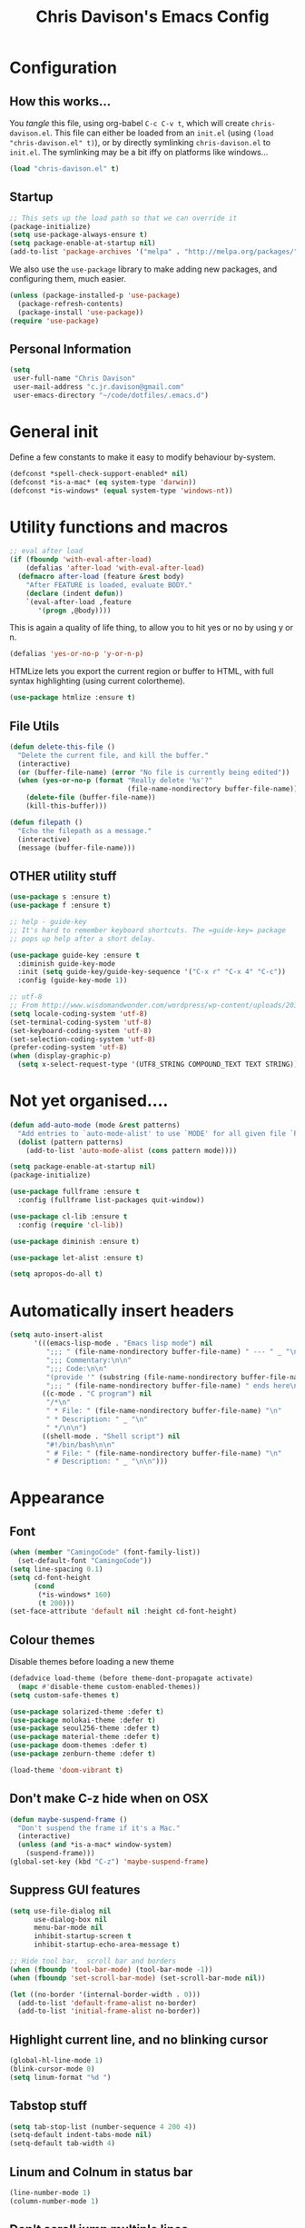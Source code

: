 #+TITLE: Chris Davison's Emacs Config
#+PROPERTY: header-args emacs-lisp :tangle yes :results silent

* Configuration
** How this works...
You /tangle/ this file, using org-babel ~C-c C-v t~, which will create ~chris-davison.el~.  This file can either be loaded from an ~init.el~ (using ~(load "chris-davison.el" t)~), or by directly symlinking ~chris-davison.el~ to ~init.el~.  The symlinking may be a bit iffy on platforms like windows...

#+BEGIN_SRC emacs-lisp :tangle no
(load "chris-davison.el" t)
#+END_SRC
** Startup
#+BEGIN_SRC emacs-lisp
;; This sets up the load path so that we can override it
(package-initialize)
(setq use-package-always-ensure t)
(setq package-enable-at-startup nil)
(add-to-list 'package-archives '("melpa" . "http://melpa.org/packages/"))
#+END_SRC

We also use the ~use-package~ library to make adding new packages, and configuring them, much easier.

#+BEGIN_SRC emacs-lisp
(unless (package-installed-p 'use-package)
  (package-refresh-contents)
  (package-install 'use-package))
(require 'use-package)
#+END_SRC

** Personal Information
#+BEGIN_SRC emacs-lisp
(setq
 user-full-name "Chris Davison"
 user-mail-address "c.jr.davison@gmail.com"
 user-emacs-directory "~/code/dotfiles/.emacs.d")
#+END_SRC
* General init
Define a few constants to make it easy to modify behaviour by-system.
#+BEGIN_SRC emacs-lisp
(defconst *spell-check-support-enabled* nil)
(defconst *is-a-mac* (eq system-type 'darwin))
(defconst *is-windows* (equal system-type 'windows-nt))
#+END_SRC

* Utility functions and macros
#+BEGIN_SRC emacs-lisp
;; eval after load
(if (fboundp 'with-eval-after-load)
    (defalias 'after-load 'with-eval-after-load)
  (defmacro after-load (feature &rest body)
    "After FEATURE is loaded, evaluate BODY."
    (declare (indent defun))
    `(eval-after-load ,feature
       '(progn ,@body))))
#+END_SRC

This is again a quality of life thing, to allow you to hit yes or no by using y or n.
#+BEGIN_SRC emacs-lisp
(defalias 'yes-or-no-p 'y-or-n-p)
#+END_SRC

HTMLize lets you export the current region or buffer to HTML, with full syntax highlighting (using current colortheme).
#+BEGIN_SRC emacs-lisp
(use-package htmlize :ensure t)
#+END_SRC
** File Utils
#+BEGIN_SRC emacs-lisp
(defun delete-this-file ()
  "Delete the current file, and kill the buffer."
  (interactive)
  (or (buffer-file-name) (error "No file is currently being edited"))
  (when (yes-or-no-p (format "Really delete '%s'?"
                             (file-name-nondirectory buffer-file-name)))
    (delete-file (buffer-file-name))
    (kill-this-buffer)))
#+END_SRC

#+BEGIN_SRC emacs-lisp
(defun filepath ()
  "Echo the filepath as a message."
  (interactive)
  (message (buffer-file-name)))
#+END_SRC
** OTHER utility stuff
#+BEGIN_SRC emacs-lisp
(use-package s :ensure t)
(use-package f :ensure t)

;; help - guide-key
;; It's hard to remember keyboard shortcuts. The =guide-key= package
;; pops up help after a short delay.

(use-package guide-key :ensure t
  :diminish guide-key-mode
  :init (setq guide-key/guide-key-sequence '("C-x r" "C-x 4" "C-c"))
  :config (guide-key-mode 1))

;; utf-8
;; From http://www.wisdomandwonder.com/wordpress/wp-content/uploads/2014/03/C3F.html
(setq locale-coding-system 'utf-8)
(set-terminal-coding-system 'utf-8)
(set-keyboard-coding-system 'utf-8)
(set-selection-coding-system 'utf-8)
(prefer-coding-system 'utf-8)
(when (display-graphic-p)
  (setq x-select-request-type '(UTF8_STRING COMPOUND_TEXT TEXT STRING)))
#+END_SRC
* Not yet organised....
#+BEGIN_SRC emacs-lisp
(defun add-auto-mode (mode &rest patterns)
  "Add entries to `auto-mode-alist' to use `MODE' for all given file `PATTERNS'."
  (dolist (pattern patterns)
    (add-to-list 'auto-mode-alist (cons pattern mode))))

(setq package-enable-at-startup nil)
(package-initialize)

(use-package fullframe :ensure t
  :config (fullframe list-packages quit-window))

(use-package cl-lib :ensure t
  :config (require 'cl-lib))

(use-package diminish :ensure t)

(use-package let-alist :ensure t)

(setq apropos-do-all t)
#+END_SRC
* Automatically insert headers
#+BEGIN_SRC emacs-lisp
(setq auto-insert-alist
      '(((emacs-lisp-mode . "Emacs lisp mode") nil
         ";;; " (file-name-nondirectory buffer-file-name) " --- " _ "\n\n"
         ";;; Commentary:\n\n"
         ";;; Code:\n\n"
         "(provide '" (substring (file-name-nondirectory buffer-file-name) 0 -3) ")\n"
         ";;; " (file-name-nondirectory buffer-file-name) " ends here\n")
        ((c-mode . "C program") nil
         "/*\n"
         " * File: " (file-name-nondirectory buffer-file-name) "\n"
         " * Description: " _ "\n"
         " */\n\n")
        ((shell-mode . "Shell script") nil
         "#!/bin/bash\n\n"
         " # File: " (file-name-nondirectory buffer-file-name) "\n"
         " # Description: " _ "\n\n")))
#+END_SRC
* Appearance
** Font
#+BEGIN_SRC emacs-lisp
(when (member "CamingoCode" (font-family-list))
  (set-default-font "CamingoCode"))
(setq line-spacing 0.1)
(setq cd-font-height
      (cond
       (*is-windows* 160)
       (t 200)))
(set-face-attribute 'default nil :height cd-font-height)
#+END_SRC
** Colour themes
Disable themes before loading a new theme
#+BEGIN_SRC emacs-lisp
(defadvice load-theme (before theme-dont-propagate activate)
  (mapc #'disable-theme custom-enabled-themes))
(setq custom-safe-themes t)
#+END_SRC

#+BEGIN_SRC emacs-lisp
(use-package solarized-theme :defer t)
(use-package molokai-theme :defer t)
(use-package seoul256-theme :defer t)
(use-package material-theme :defer t)
(use-package doom-themes :defer t)
(use-package zenburn-theme :defer t)

(load-theme 'doom-vibrant t)
#+END_SRC
** Don't make C-z hide when on OSX
#+BEGIN_SRC emacs-lisp
(defun maybe-suspend-frame ()
  "Don't suspend the frame if it's a Mac."
  (interactive)
  (unless (and *is-a-mac* window-system)
    (suspend-frame)))
(global-set-key (kbd "C-z") 'maybe-suspend-frame)
#+END_SRC
** Suppress GUI features
#+BEGIN_SRC emacs-lisp
(setq use-file-dialog nil
      use-dialog-box nil
      menu-bar-mode nil
      inhibit-startup-screen t
      inhibit-startup-echo-area-message t)

;; Hide tool bar,  scroll bar and borders
(when (fboundp 'tool-bar-mode) (tool-bar-mode -1))
(when (fboundp 'set-scroll-bar-mode) (set-scroll-bar-mode nil))

(let ((no-border '(internal-border-width . 0)))
  (add-to-list 'default-frame-alist no-border)
  (add-to-list 'initial-frame-alist no-border))
#+END_SRC

** Highlight current line, and no blinking cursor
#+BEGIN_SRC emacs-lisp
(global-hl-line-mode 1)
(blink-cursor-mode 0)
(setq linum-format "%d ")
#+END_SRC
** Tabstop stuff
#+BEGIN_SRC emacs-lisp
(setq tab-stop-list (number-sequence 4 200 4))
(setq-default indent-tabs-mode nil)
(setq-default tab-width 4)
#+END_SRC
** Linum and Colnum in status bar
#+BEGIN_SRC emacs-lisp
(line-number-mode 1)
(column-number-mode 1)
#+END_SRC
** Don't scroll jump multiple lines
#+BEGIN_SRC emacs-lisp
(setq scroll-step           1
      scroll-conservatively 10000)
#+END_SRC
** Initial scratch buffer message
#+BEGIN_SRC emacs-lisp
(setq-default initial-scratch-message ";; Scratch pad\n\n")
#+END_SRC
** Rainbow parentheses
Thought i detected a slowdown with this, so not auto-including.  Not sure though...
#+BEGIN_SRC emacs-lisp
(use-package rainbow-delimiters
  :ensure t
  :config 
  (add-hook 'prog-mode-hook 'rainbow-delimiters-mode)
  (add-hook 'org-mode-hook 'rainbow-delimiters-mode))
#+END_SRC
** Global symbol prettification (e.g. replace lambda with symbol)
#+BEGIN_SRC emacs-lisp
(global-prettify-symbols-mode +1)
#+END_SRC
** Powerline (prettier statusbar)
#+BEGIN_SRC emacs-lisp
(use-package powerline :ensure t
:config
(powerline-nano-theme))
#+END_SRC
** OTHER appearance stuff
#+BEGIN_SRC emacs-lisp
(setq uniquify-buffer-name-style 'forward)
(setq linum-format "%4d ")

(set-default 'indicate-empty-lines t)
#+END_SRC
* History, Sessions, and Undo
** General history/session config
#+BEGIN_SRC emacs-lisp
(setq backup-directory-alist '(("." . "~/.emacs.d/backups")))
(setq delete-old-versions -1)
(setq version-control t)
(setq vc-make-backup-files t)
(setq auto-save-file-name-transforms
      '((".*" "~/.emacs.d/auto-save-list/" t)))

;; Save minibuffer and other history
(setq savehist-file (expand-file-name "savehist" user-emacs-directory))
(savehist-mode 1)
(setq history-length t)
(setq history-delete-duplicates t)
(setq savehist-save-minibuffer-history 1)
(setq savehist-additional-variables
      '(kill-ring
        search-ring
        regexp-search-ring))

;; Counting 'recent files' as part of history
(use-package recentf :ensure t)
(setq recentf-max-saved-items 200)
(setq recentf-max-menu-items 15)
(recentf-mode)

;; Always save the desktop, the current workspace config
(setq desktop-path (list user-emacs-directory)
      desktop-auto-save-timeout 600
      desktop-restore-frames nil) ; desktop-store-frames will keep themes loaded
(desktop-save-mode 1)

;; Reload when file changed on disk
(global-auto-revert-mode t)

;; Don't create lockfiles.  They're often a hassle
(setq create-lockfiles nil)
#+END_SRC
** Undo Tree - Visualise branches of undos
People often struggle with the Emacs undo model, where there's
really no concept of "redo" - you simply undo the undo.

This lets you use =C-x u= (=undo-tree-visualize=) to visually walk
through the changes you've made, undo back to a certain point (or
redo), and go down different branches.

#+BEGIN_SRC emacs-lisp
(use-package undo-tree :ensure t
  :diminish undo-tree-mode
  :config
  (global-undo-tree-mode)
  (setq undo-tree-visualizer-timestamps nil
        undo-tree-visualizer-diff t))
#+END_SRC
** Places (e.g. remember cursor position)
#+BEGIN_SRC emacs-lisp
(use-package saveplace :ensure t
  :config
  (setq save-place t
        save-place-file (concat user-emacs-directory "/places")))
#+END_SRC
* Editing
** General Editing Config
#+BEGIN_SRC emacs-lisp
(show-paren-mode 1)
(use-package smartparens :ensure t
  :config (require 'smartparens-config))

;; transparently open compressed files
(auto-compression-mode t)

;; Don't double-space sentences
(set-default 'sentence-end-double-space nil)

;; Use lettercase to determine words in camelcase text
(global-subword-mode 1)

(setq gc-cons-threshold 20000000)

;; clean up spaces
(global-set-key (kbd "C-S-SPC") 'cycle-spacing)

;; expand region
(use-package expand-region :ensure t
  :bind ("C-=" . er/expand-region))

;; If a region is selected, any 'insert' command (typing or yanking) will overwrite it, rather than inserting before.
(delete-selection-mode 1)

;; Invert regex and normal isearch
(define-key global-map (kbd "C-M-%") 'anzu-query-replace)
(define-key global-map (kbd "M-%") 'anzu-query-replace-regexp)


;; indent after newline
(global-set-key (kbd "RET") 'newline-and-indent)
(defun sanityinc/newline-at-end-of-line ()
  "Move to end of line, enter a newline, and reindent."
  (interactive)
  (move-end-of-line 1)
  (newline-and-indent))

;; 'Zen-move' - distraction free editing
(use-package darkroom :ensure t)

#+END_SRC
** Text wrap and truncate
#+BEGIN_SRC emacs-lisp
(defun trunc-wrap()
  "Turn on truncation and word wrapping"
  (interactive)
  (if truncate-lines 
      (progn
        (setq truncate-lines nil)
        (setq word-wrap t)
        (message "Truncation and word wrap enabled"))
    (progn 
      (setq truncate-lines t)
      (setq word-wrap nil)
      (message "Truncation and word wrap disabled"))))
(setq truncate-lines nil)
(setq word-wrap t)
#+END_SRC
** Text filling (paragraph reflowing)
#+BEGIN_SRC emacs-lisp
;; not sure if add-auto-mode works like the setq...so leaving for now
(defun cd/auto-fill-at-80 ()
  "Use auto fill mode and wrap at col 80."
  (progn
    (auto-fill-mode)
    (set-fill-column 80)))

(defun unfill-paragraph (&optional region)
  "Takes a multi-line paragraph and make it into a single line of text."
  (interactive (progn (barf-if-buffer-read-only) '(t)))
  (let ((fill-column (point-max))
        ;; This would override `fill-column' if it's an integer.
        (emacs-lisp-docstring-fill-column t))
    (fill-paragraph nil region)))
(define-key global-map "\M-Q" 'unfill-paragraph)

(global-set-key (kbd "C-c q") 'auto-fill-mode)
#+END_SRC
** Managing indentation
#+BEGIN_SRC emacs-lisp
;; aggressive indentation
(use-package aggressive-indent :ensure t
  :config (global-aggressive-indent-mode))

(define-key global-map (kbd "C->") 'indent-rigidly-right-to-tab-stop)
(define-key global-map (kbd "C-<") 'indent-rigidly-left-to-tab-stop)
#+END_SRC
** Offer to create parent dirs if they do not exist
#+BEGIN_SRC emacs-lisp
;; Offer to create parent directories if they do not exist
;; http://iqbalansari.github.io/blog/2014/12/07/automatically-create-parent-directories-on-visiting-a-new-file-in-emacs/
(defun my-create-non-existent-directory ()
  (let ((parent-directory (file-name-directory buffer-file-name)))
    (when (and (not (file-exists-p parent-directory))
               (y-or-n-p (format "Directory `%s' does not exist! Create it?" parent-directory)))
      (make-directory parent-directory t))))

(add-to-list 'find-file-not-found-functions 'my-create-non-existent-directory)
#+END_SRC
* Languages
** OTHER
#+BEGIN_SRC emacs-lisp
(use-package pandoc-mode :ensure t :diminish "")
(use-package markdown-mode :ensure t
  :config
  (add-auto-mode 'markdown-mode "\\.\\(md\\|markdown\\)\\'")
  (add-hook 'markdown-mode-hook 'pandoc-mode)
  (add-hook 'markdown-mode-hook 'cd/auto-fill-at-80)
  (add-hook 'markdown-mode-hook 'visual-line-mode)
  (add-hook 'pandoc-mode-hook 'pandoc-load-default-settings))

(defun cd/yank-md ()
  "Yank a markdown link and enter a description for it."
  (interactive)
  (insert "[")
  (insert (read-from-minibuffer "Link text: "))
  (insert "](")
  (yank)
  (insert ")"))
(global-set-key (kbd "<f5>") 'cd/yank-md)

(use-package csv-mode
  :mode ("\\.[Cc][Ss][Vv]\\'" . csv-mode)
  :config (setq csv-separators '("," ";" "|" " ")))

(use-package company :ensure t :diminish company-mode
  :bind ("TAB" . company-indent-or-complete-common)
  :config
  (setq company-tooltip-align-annotations t)
  (add-hook 'python-mode 'company-mode)
  (add-hook 'emacs-lisp-mode 'company-mode))

(diminish 'hs-minor-mode)
(diminish 'smartparens-mode)

#+END_SRC
** Flycheck
#+BEGIN_SRC emacs-lisp
(use-package flycheck :ensure t)
(add-hook 'after-init-hook #'global-flycheck-mode)
(setq-default flycheck-disabled-checkers
              (append flycheck-disabled-checkers
                      '(javascript-jshint)))

(flycheck-add-mode 'javascript-eslint 'web-mode)

(setq-default flycheck-temp-prefix ".flycheck")
(setq-default flycheck-disabled-checkers
              (append flycheck-disabled-checkers
                      '(json-jsonlist)))
#+END_SRC
** Lisps
#+BEGIN_SRC emacs-lisp
;; Cider for interactive clojure programming
(use-package flycheck-clojure :ensure t)

(use-package cider :ensure t
  :config
  (setq nrepl-popup-stacktraces nil)
  (after-load 'cider
    (add-hook 'cider-mode-hook 'eldoc-mode)
    (add-hook 'cider-repl-mode-hook 'subword-mode)
    (add-hook 'cider-repl-mode-hook 'smartparens-mode)
    (add-hook 'cider-repl-mode-hook 'paredit-mode)
    (after-load 'clojure-mode
      (after-load 'flycheck
        (flycheck-clojure-setup)))))
#+END_SRC
** Golang
#+BEGIN_SRC emacs-lisp
(use-package go-mode :ensure t
  :config
  (add-hook 'before-save-hook 'gofmt-before-save)
  (setq gofmt-command "goimports"))
#+END_SRC
** Rust / Racer config
Auto-completion for rust, using racer
#+BEGIN_SRC emacs-lisp
(use-package rust-mode :ensure t)
(use-package flymake-rust :ensure t)
(use-package flycheck-rust :ensure t)
(use-package cargo :ensure t)

(use-package racer
  :ensure t
  :config
  (setq racer-cmd "/Users/davison/prog/z__NOT_MINE/racer/target/release/racer")
  (setq racer-rust-src-path "/Users/davison/prog/z__NOT_MINE/rust_1.3_src/src/")
  (add-hook 'rust-mode-hook #'racer-mode)
  (add-hook 'racer-mode-hook #'eldoc-mode)
  (add-hook 'rust-mode-hook #'cargo-minor-mode)
  (add-hook 'racer-mode-hook #'company-mode))
#+END_SRC
** Python configuration
#+BEGIN_SRC emacs-lisp
;; =================================
;; ======== Elpy for Python ========
;; =================================
;; (use-package ob-ipython :ensure t)

(use-package elpy :ensure t
  :config
  (add-hook 'python-mode-hook (lambda () (elpy-enable)))
  (setq python-shell-interpreter "ipython"
        python-shell-interpreter-args "--simple-prompt -i"))

;; need to set up VENV usage
;; Python
(use-package virtualenvwrapper :ensure t
  :config
  (venv-initialize-interactive-shells)
  (venv-initialize-eshell)
  (setq venv-location "~/.envs/")
  (add-hook 'python-mode-hook (lambda () (venv-workon "ml"))))

(defun ipython()
  (interactive)
  (if *is-windows*
      (progn (setq explicit-shell-file-name
                   "C:/python3/scripts/ipython.exe")
             (setq shell-file-name "ipython")
             (setq explicit-sh.exe-args '("--login" "-i"))
             (setenv "SHELL" shell-file-name)
             (add-hook 'comint-output-filter-functions 'comint-strip-ctrl-m)
             (shell)
             (cd/set-windows-shell))
    (ansi-term "~/.envs/ml/bin/ipython" "ipython")))

(setq python-shell-interpreter "ipython"
      python-shell-interpreter-args "--simple-prompt -i --pprint")
#+END_SRC

** C / C++
#+BEGIN_SRC emacs-lisp
(defun cd-c-mode-font-lock-if0 (limit)
  (save-restriction
    (widen)
    (save-excursion
      (goto-char (point-min))
      (let ((depth 0) str start start-depth)
        (while (re-search-forward "^\\s-*#\\s-*\\(if\\|else\\|endif\\)" limit 'move)
          (setq str (match-string 1))
          (if (string= str "if")
              (progn
                (setq depth (1+ depth))
                (when (and (null start) (looking-at "\\s-+0"))
                  (setq start (match-end 0)
                        start-depth depth)))
            (when (and start (= depth start-depth))
              (c-put-font-lock-face start (match-beginning 0) 'font-lock-comment-face)
              (setq start nil))
            (when (string= str "endif")
              (setq depth (1- depth)))))
        (when (and start (> depth 0))
          (c-put-font-lock-face start (point) 'font-lock-comment-face)))))
  nil)

(defun cd-c-mode-common-hook ()
  (font-lock-add-keywords
   nil
   '((cd-c-mode-font-lock-if0 (0 font-lock-comment-face prepend))) 'add-to-end))

(add-hook 'c-mode-common-hook 'cd-c-mode-common-hook)
#+END_SRC
** WIP Latex config
#+BEGIN_SRC emacs-lisp :tangle no
(use-package auctex :ensure t
  :config
  (setq TeX-auto-save t
        TeX-parse-self t
        TeX-save-query nil
        ispell-program-name "aspell"
        ispell-dictionary "english")
  (add-hook 'LaTeX-mode-hook 'flyspell-mode)
  (add-hook 'LaTeX-mode-hook 'flyspell-buffer))

(defun turn-on-outline-minor-mode ()
  (outline-minor-mode 1))

(add-hook 'LaTeX-mode-hook 'turn-on-outline-minor-mode)
(add-hook 'latex-mode-hook 'turn-on-outline-minor-mode)
(add-hook 'latex-mode-hook 'visual-line-mode)

(setq outline-minor-mode-prefix "\C-c \C-o") ; Or something else

;; Manage citations
(require 'tex-site)
(autoload 'reftex-mode "reftex" "RefTeX Minor Mode" t)
(autoload 'turn-on-reftex "reftex" "RefTeX Minor Mode" nil)
(autoload 'reftex-citation "reftex-cite" "Make citation" nil)
(autoload 'reftex-index-phrase-mode "reftex-index" "Phrase Mode" t)
(add-hook 'latex-mode-hook 'turn-on-reftex)
(add-hook 'LaTeX-mode-hook 'turn-on-reftex)

(setq LaTeX-eqnarray-label "eq"
      LaTeX-equation-label "eq"
      LaTeX-figure-label "fig"
      LaTeX-table-label "tab"
      LaTeX-myChapter-label "chap"
      TeX-auto-save t
      TeX-newline-function 'reindent-then-newline-and-indent
      TeX-parse-self t
      TeX-style-path
      '("style/" "auto/"
        "/usr/share/emacs21/site-lisp/auctex/style/"
        "/var/lib/auctex/emacs21/"
        "/usr/local/share/emacs/site-lisp/auctex/style/")
      LaTeX-section-hook
      '(LaTeX-section-heading
        LaTeX-section-title
        LaTeX-section-toc
        LaTeX-section-section
        LaTeX-section-label))
#+END_SRC
** Julia
#+BEGIN_SRC emacs-lisp
(use-package julia-mode :ensure t)
(use-package julia-repl :ensure t
  :config
  (add-hook 'julia-mode-hook 'julia-repl-mode))

(add-to-list 'load-path "C:/Julia-1.1.0/bin")
(if (eq system-type 'windows-nt)
    (setq julia-repl-executable-records '((default "julia.exe" :basedir "C:/Julia-1.1.0/bin" ))))

;; (setq julia-repl-executable-records '((default "julia")))
#+END_SRC
** Web-stuff
#+BEGIN_SRC emacs-lisp
;; Emmet is fantastic for quickly outlining HTML
(use-package emmet-mode :ensure t
  :config 
  (add-hook 'sgml-mode-hook 'emmet-mode)
  (add-hook 'css-mode-hook 'emmet-mode)
  (setq emmet-move-cursor-between-quotes t))

(use-package haml-mode :ensure t)
(use-package sass-mode :ensure t)
(use-package scss-mode :ensure t
  :config (setq-default scss-compile-at-save t))

(use-package js2-mode :ensure t)
(use-package json-mode :ensure t)
(use-package coffee-mode :ensure t)
(use-package nodejs-repl :ensure t)
(use-package js-comint :ensure t
  :config
  (setq inferior-js-program-command "node")
  (add-hook 'js3-mode-hook
            '(lambda ()
               (local-set-key "\C-x\C-e" 'js-send-last-sexp)
               (local-set-key "\C-\M-x" 'js-send-last-sexp-and-go)
               (local-set-key "\C-cb" 'js-send-buffer)
               (local-set-key "\C-c\C-b" 'js-send-buffer-and-go)
               (local-set-key "\C-cl" 'js-load-file-and-go))))

(setq inferior-js-mode-hook
      (lambda ()
        (ansi-color-for-comint-mode-on) ;; We like nice colors
        (add-to-list ;; Deal with some prompt nonsense
         'comint-preoutput-filter-functions
         (lambda (output)
           (replace-regexp-in-string "\033\\[[0-9]+[GK]" "" output)))))

(defun cd-web-mode-hook ()
  "Hooks for Web mode.  Adjust indent."
  (setq web-mode-markup-indent-offset 2
        web-mode-css-indent-offset 2
        web-mode-code-indent-offset 2)
  (add-hook 'web-mode-hook 'cd-web-mode-hook))

(defadvice web-mode-highlight-part (around tweak-jsx activate)
  (if (equal web-mode-conten-type "jsx")
      (let ((web-mode-enable-part-face nil))
        ad-do-it)
    ad-do-it))

;; Colourize CSS literals
(use-package rainbow-mode :ensure t
  :config 
  (add-hook 'css-mode-hook 'rainbow-mode)
  (add-hook 'html-mode-hook 'rainbow-mode)
  (add-hook 'sass-mode-hook 'rainbow-mode))
#+END_SRC
* Navigation
** General Navigation config
#+BEGIN_SRC emacs-lisp
;; navigation of ~everything (helm OR ivy)
(use-package flx :ensure t)
(use-package ivy :ensure t
  :diminish (ivy-mode . "")
  :bind
  (:map ivy-mode-map
        ("C-c h" . ivy-switch-buffer)
        ("C-c s" . swiper))
  :config
  (ivy-mode 1)
  (setq ivy-use-virtual-buffers t
        ivy-height 15
        ivy-count-format ""
        ivy-initial-inputs-alist nil
        ivy-re-builders-alist
        '((t . ivy--regex-plus))))
(use-package counsel :ensure t
  :bind*
  (("C-x f" . counsel-find-file)
   ("C-c i" . counsel-imenu)
   ("C-c a" . counsel-rg)
   ("C-c g s" . counsel-grep-or-swiper)
   ("C-c b" . counsel-descbinds)
   ("M-x" . counsel-M-x)))

(use-package swiper :ensure t)

;; Windmove gives shift-up/down/left/right for window navigation
(windmove-default-keybindings)

(defun cd-prompt-file-jump ()
  (interactive)
  (counsel-file-jump nil (read-directory-name "Directory ")))

(global-set-key (kbd "C-x C-j") 'cd-prompt-file-jump)
(global-set-key (kbd "C-x j") 'counsel-file-jump)

(use-package dired-single :ensure t)

;; do imenu over every file with the same major mode, recursively
(use-package imenu-anywhere :ensure t)
#+END_SRC
** Give HUD prompt when changing window
#+BEGIN_SRC emacs-lisp
;; Prompt with a hud when switching windows, if more than 2 windows
(use-package switch-window
  :ensure t
  :config (setq switch-window-shortcut-style 'alphabet)
  :bind ("C-x o" . switch-window))
#+END_SRC
** Better isearch - show what's happening during search
#+BEGIN_SRC emacs-lisp
;; Show current and total matches while searching
(use-package anzu
  :ensure t
  :diminish anzu-mode
  :bind (([remap query-replace-regexp] . anzu-query-replace-regexp)
         ([remap query-replace] . anzu-query-replace))
  :config (global-anzu-mode t))

;; DEL during isearch should edit the search string, not jump back to the previous result
(define-key isearch-mode-map [remap isearch-delete-char] 'isearch-del-char)
#+END_SRC
** Smartscan - Search for word under point
From https://github.com/itsjeyd/emacs-config/blob/emacs24/init.el

This basically allows you to do something similar to VIM *...i.e. it'll jump forward or backward to the next occurence of the symbol under the cursor.

Bound to =M-n= and =M-b= by default, I think.

#+BEGIN_SRC emacs-lisp
(use-package smartscan
  :ensure t
  :config (global-smartscan-mode t))
#+END_SRC
** Ace-jump (jump to characters)
#+BEGIN_SRC emacs-lisp
;; =================================
;; === Ace-mode - Jump to letter ===
;; =================================
;; ace-mode is fantastic.  It's a hybrid of ace-jump and isearch
;; Hybrid of isearch and ace-jump.  Type a single character in search and words 
;; beginning with that will highlight.  Press the highlighted letter to jump to 
;; that occurence
(use-package ace-isearch :ensure ace-jump-mode
  :diminish ""
  :config
  (global-ace-isearch-mode 1)
  (setq ace-isearch-use-jump t)
  :bind (("C-c ." . ace-jump-mode)
         ("C-c j c" . ace-jump-char-mode)
         ("C-c j l" . ace-jump-line-mode)))
#+END_SRC
** Jump to register (file bookmarks)
#+BEGIN_SRC emacs-lisp
;; jump to register (file shortcuts)
(set-register ?i (cons 'file "~/Dropbox/inbox.org"))
(set-register ?j (cons 'file "~/Dropbox/journal.org"))
(set-register ?l (cons 'file "~/Dropbox/logbook.org"))
(set-register ?c (cons 'file "~/code/dotfiles/.emacs.d/chris-davison.org"))
#+END_SRC
** Code-folding
#+BEGIN_SRC emacs-lisp
;; Code folding
(use-package fold-dwim :ensure t)
(use-package fold-dwim-org :ensure t)
(add-hook 'prog-mode-hook #'hs-minor-mode)
(add-hook 'prog-mode-hook #'fold-dwim-org/minor-mode)
#+END_SRC
** Better ibuffer
#+BEGIN_SRC emacs-lisp
;; Interactively modify buffer list
(use-package fullframe :ensure t)
(after-load 'buffer (fullframe ibuffer ibuffer-quit))

(use-package ibuffer-vc :ensure t)

(defun ibuffer-set-up-preferred-filters ()
  (ibuffer-vc-set-filter-groups-by-vc-root)
  (unless (eq ibuffer-sorting-mode 'filename/process)
    (ibuffer-do-sort-by-filename/process)))

(add-hook 'ibuffer-hook 'ibuffer-set-up-preferred-filters)

(after-load 'ibuffer
  ;; Use human readable Size column instead of original one
  (define-ibuffer-column size-h
    (:name "Size" :inline t)
    (cond
     ((> (buffer-size) 1000000) (format "%7.1fM" (/ (buffer-size) 1000000.0)))
     ((> (buffer-size) 1000) (format "%7.1fk" (/ (buffer-size) 1000.0)))
     (t (format "%8d" (buffer-size))))))


;; Explicitly require ibuffer-vc to get its column definitions, which
;; can't be autoloaded
(after-load 'ibuffer (require 'ibuffer-vc))

;; Modify the default ibuffer-formats (toggle with `)
(setq ibuffer-formats
      '((mark modified read-only vc-status-mini " "
              (name 18 18 :left :elide) " "
              (size-h 9 -1 :right) " "
              (mode 16 16 :left :elide) " "
              filename-and-process)
        (mark modified read-only vc-status-mini " "
              (name 18 18 :left :elide) " "
              (size-h 9 -1 :right) " "
              (mode 16 16 :left :elide) " "
              (vc-status 16 16 :left) " "
              filename-and-process)))
(setq ibuffer-filter-group-name-face 'font-lock-doc-face)
(global-set-key (kbd "C-x C-b") 'ibuffer)
#+END_SRC
* OSX
#+BEGIN_SRC emacs-lisp
(when *is-a-mac*
  (use-package exec-path-from-shell :ensure t
    :config
    (when (memq window-system '(mac ns))
      (exec-path-from-shell-initialize))
    (exec-path-from-shell-copy-env "GOPATH"))
  
  (setq mac-command-modifier 'meta
        mac-option-modifier 'none
        default-input-method "MacOSX")
    
  ;;Make the mouse wheel/trackpad less jerky
  (setq mouse-wheel-scroll-amount '(1 ((shift) . 5) ((control))))
  (dolist (multiple '("" "double-" "triple-"))
    (dolist (direction '("right" "left"))
      (global-set-key (kbd (concat "<" multiple "wheel-" direction ">")) 'ignore)))

  ;;And give emacs some of the expected OS X keybinds
  (global-set-key (kbd "M-`") 'ns-next-frame)
  (global-set-key (kbd "M-h") 'ns-do-hide-emacs)
  (global-set-key (kbd "M-˙") 'ns-do-hide-others)
  (after-load 'nxml-mode (define-key nxml-mode-map (kbd "M-h") nil))
  (global-set-key (kbd "M-ˍ") 'ns-do-hide-others) ;; what describe-key reports for cmd-option-h
  (global-set-key (kbd "M-<up>") 'toggle-frame-fullscreen) ;;Bind Meta-<UP> to fullscreen toggling
  (global-set-key (kbd "<f10>") 'toggle-frame-fullscreen) ;;Bind Meta-<UP> to fullscreen toggling
  )
#+END_SRC
* Org-mode
Org-mode is a really powerful notetaking tool.

You can easily /capture/ information using various different templates (including custom templates), and then refile them to perhaps a more appropriate location,

/Agenda/ lets you schedule and deadline tasks.
** General Org Config
#+BEGIN_SRC emacs-lisp
(use-package org
  :ensure t
  :bind (("<f1>" . org-capture)
         ;; ("<f2>" . org-agenda)
         ("<f3>" . org-agenda-list)
         ("C-c l" . org-store-link))
  :config
  (setq org-directory "~/Dropbox/"
        org-default-notes-file "~/Dropbox/inbox.org"
        org-src-window-setup 'current-window
        org-src-fontify-natively t
        org-src-tab-acts-natively t
        org-confirm-babel-evaluate nil
        org-edit-src-content-indentation 0
        org-catch-invisible-edits 'show-and-error
        org-imenu-depth 3
        ;; Use M-+ M-- to change todo, and leave S-<arrow> for windows
        org-replace-disputed-keys t 
        inhibit-compacting-font-caches t
        org-todo-keywords
        '(
          (sequence "TODO" "WIP" "|" "DONE")
          (sequence "|" "CANCELLED")
          (sequence "|" "BACKBURNER")
          )
        org-startup-indented t
        org-hide-leading-stars t
        org-cycle-separator-lines 0
        org-list-indent-offset 1
        org-modules '(org-bibtex org-habit)
        org-agenda-files '("~/Dropbox/" "~/Dropbox/projects" "~/Dropbox/archive")
        org-log-done 'time)
  ;; Settings for refiling
  (setq org-reverse-note-order t
        org-refile-use-outline-path nil
        org-refile-allow-creating-parent-nodes 'confirm
        org-refile-use-cache nil
        org-refile-targets '((org-agenda-files . (:maxlevel . 3)))
        org-blank-before-new-entry nil)
  ;; (add-hook 'org-mode-hook 'auto-fill-mode)
  (add-hook 'org-mode-hook 'visual-line-mode)
  ;; (add-hook 'org-mode-hook 'org-bullets-mode)
  (setq fill-column 80))
;; (use-package org-bullets :ensure t)
#+END_SRC
** Archiving
#+BEGIN_SRC emacs-lisp
(setq org-archive-location "~/Dropbox/archive.org::")
#+END_SRC
** Utility functions
#+BEGIN_SRC emacs-lisp
;; (use-package ox-reveal :ensure t)
;; This makes it easier to add links from outside.
(defun sacha/yank-more ()
  "Yank into an org link."
  (interactive)
  (insert "[[")
  (yank)
  (insert "][more]]"))
;; (global-set-key (kbd "<f6>") 'sacha/yank-more)

;; Basically the sacha function above, but with a prompted description
(defun insert-link-with-description-prompt ()
  "Yank into an org link."
  (interactive)
  (let ((description (read-string "Description: ")))
    (insert "[[")
    (yank)
    (insert (s-concat "][" description "]]"))
    ))

#+END_SRC
** Org-babel (programming inside org-mode)
#+BEGIN_SRC emacs-lisp
(setq org-babel-load-languages
      '((emacs-lisp . t)
        (R . t)
        (Python . t)))
(setq org-confirm-babel-evaluate nil)

(define-key global-map (kbd "C-c C-x C-e") 'org-babel-execute-src-block)
#+END_SRC
** Fix indentation for org source blocks
#+BEGIN_SRC emacs-lisp
(defun cd/org-cleanup ()
  (interactive)
  (org-edit-special)
  (indent-region (point-min) (point-max))
  (org-edit-src-exit))
(global-set-key (kbd "C-x c") 'cd/org-cleanup)
#+END_SRC
** Skeleton for Org-mode files
#+BEGIN_SRC emacs-lisp
(define-skeleton org-skeleton
  "Header info for a emacs-org file."
  "-----\n"
  "#+TITLE: " (skeleton-read "Title: ") "\n"
  "#+AUTHOR: Chris Davison\n"
  "#+EMAIL: c.jr.davison@gmail.com\n"
  "#+OPTIONS: toc:2 num:nil html-postamble:nil\n"
  "#+PROPERTY: header-args :tangle " (skeleton-read "Tangle filename: ") "\n")
;;(global-set-key [C-S-f4] 'org-skeleton)
#+END_SRC
** Templates for src/latex/etc blocks
#+BEGIN_SRC emacs-lisp
(setq org-structure-template-alist
      '(
        ("s" "#+BEGIN_SRC ?\n\n#+END_SRC")
        ("e" "#+BEGIN_EXAMPLE\n?\n#+END_EXAMPLE")
        ("q" "#+BEGIN_QUOTE\n?\n#+END_QUOTE")
        ("v" "#+BEGIN_VERSE\n?\n#+END_VERSE")
        ("V" "#+BEGIN_VERBATIM\n?\n#+END_VERBATIM")
        ("c" "#+BEGIN_CENTER\n?\n#+END_CENTER")
        ("C" "#+BEGIN_COMMENT\n?\n#+END_COMMENT")
        ("L" "#+BEGIN_EXPORT latex\n?\n#+END_EXPORT")
        ("l" "#+BEGIN_SRC emacs-lisp\n?\n#+END_SRC")
        ("h" "#+BEGIN_EXPORT html\n?\n#+END_EXPORT")
        ("H" "#+HTML: ")
        ("a" "#+BEGIN_EXPORT ascii\n?\n#+END_EXPORT")
        ("A" "#+ASCII: ")
        ("i" "#+INDEX: ?")
        ("I" "#+INCLUDE: %file ?")))
#+END_SRC
** Org and Latex
#+BEGIN_SRC emacs-lisp :tangle no
;; latex exporting

(require 'ox-latex)

(unless (boundp 'org-latex-classes)
  (setq org-latex-classes nil))

;; This function makes checkbox counting work with HEADER checkboxes, as well as sublists.
(defun wicked/org-update-checkbox-count (&optional all)
  "Update the checkbox statistics in the current section.
This will find all statistic cookies like [57%] and [6/12] and update
them with the current numbers.  With optional prefix argument ALL,
do this for the whole buffer."
  (interactive "P")
  (save-excursion
    (let* ((buffer-invisibility-spec (org-inhibit-invisibility)) 
           (beg (condition-case nil
                    (progn (outline-back-to-heading) (point))
                  (error (point-min))))
           (end (move-marker
                 (make-marker)
                 (progn (or (outline-get-next-sibling) ;; (1)
                            (goto-char (point-max)))
                        (point))))   
           (re "\\(\\[[0-9]*%\\]\\)\\|\\(\\[[0-9]*/[0-9]*\\]\\)")
           (re-box
            "^[ \t]*\\(*+\\|[-+*]\\|[0-9]+[.)]\\) +\\(\\[[- X]\\]\\)")
           b1 e1 f1 c-on c-off lim (cstat 0))
      (when all
        (goto-char (point-min))
        (or (outline-get-next-sibling) (goto-char (point-max))) ;; (2)
        (setq beg (point) end (point-max)))
      (goto-char beg)
      (while (re-search-forward re end t)
        (setq cstat (1+ cstat)
              b1 (match-beginning 0)
              e1 (match-end 0)
              f1 (match-beginning 1)
              lim (cond
                   ((org-on-heading-p)
                    (or (outline-get-next-sibling) ;; (3)
                        (goto-char (point-max)))
                    (point))
                   ((org-at-item-p) (org-end-of-item) (point))
                   (t nil))
              c-on 0 c-off 0)
        (goto-char e1)
        (when lim
          (while (re-search-forward re-box lim t)
            (if (member (match-string 2) '("[ ]" "[-]"))
                (setq c-off (1+ c-off))
              (setq c-on (1+ c-on))))
          (goto-char b1)
          (insert (if f1
                      (format "[%d%%]" (/ (* 100 c-on)
                                          (max 1 (+ c-on c-off))))
                    (format "[%d/%d]" c-on (+ c-on c-off))))
          (and (looking-at "\\[.*?\\]")
               (replace-match ""))))
      (when (interactive-p)
        (message "Checkbox statistics updated %s (%d places)"
                 (if all "in entire file" "in current outline entry")
                 cstat)))))
(defadvice org-update-checkbox-count (around wicked activate)
  "Fix the built-in checkbox count to understand headlines."
  (setq ad-return-value
        (wicked/org-update-checkbox-count (ad-get-arg 1))))
#+END_SRC
** Capture templates
#+BEGIN_SRC emacs-lisp
(setq org-capture-templates
      '(("q" "Quotes" entry (file+headline "~/Dropbox/reference/quotes.org" "UNFILED")
         "* %^{Topic}\n#+BEGIN_QUOTE\n%^{Quote} (%^{Author})\n#+END_QUOTE" :immediate-finish 1)

        ("u" "URL" item (file+headline "~/Dropbox/inbox.org" "Links")
         "[[%^{URL}][%^{DESCRIPTION}]] %^{COMMENTS}\n" :immediate-finish 1)

        ("p" "Project" entry (file "~/Dropbox/projects.org") "* %^{PROJECT}")

        ("a" "Article" entry (file+headline "~/Dropbox/projects.org" "Literature")
         "* TODO %^{Title} %(org-set-tags) :article:
:PROPERTIES:
:CREATED: %U
:END:
%i
Abstract:
%?"
         :prepend t
         :created t)

        ;; Todos (tasks within inbox)
        ;; Header-bullet of -TODO- <TASK>, under the TASKS L1 header
        ("t" "Todo")
        ("tt" "Todo" entry (file+headline "~/Dropbox/inbox.org" "Tasks")
         "* TODO %^{TASK}" :immediate-finish 1)
        ("tT" "Todo with pasted clipboard" entry (file+headline "~/Dropbox/inbox.org" "Tasks")
         "* TODO %^{TASK}\n%c" :immediate-finish 1)

        ;; Journal
        ;; Datetree of YYYY / YYYY-MM MONTHNAME / YYYY-MM-DD DAYNAME
        ("j" "Journal entry")
        ("jj" "Quick entry" item (file+datetree "~/Dropbox/journal.org")
         "%^{Journal}" :immediate-finish 1)
        ("jJ" "Full entry" item (file+datetree "~/Dropbox/journal.org")
         "%^{Journal}")

        ;; LOGBOOK
        ("l" "Logbook entry")
        ("ll" "Quick entry" item (file+datetree "~/Dropbox/logbook.org")
         "%^{Logbook}" :immediate-finish 1)
        ("lL" "Full entry" item (file+datetree "~/Dropbox/logbook.org")
         "%^{Logbook}")

        ;; Note in Inbox
        ("n" "Note in Inbox")
        ("nn" "Note" item (file+headline "~/Dropbox/inbox.org" "Notes")
         "%^{NOTE}" :immediate-finish 1)
        ("nN" "Note with clipboard" item (file+headline "~/Dropbox/inbox.org" "Notes")
         "%^{NOTE} %c")

        ("c" "Code Snippet" entry (file+headline "~/Dropbox/inbox.org" "Code Snippets")
         "* %^{Snippet Topic}\n#+BEGIN_SRC %^{Language}\n%c\n#+END_SRC\n")
        ))
#+END_SRC
* Magit - Git in Emacs
#+BEGIN_SRC emacs-lisp
(use-package magit :ensure t
  :config
  (setq
   ;; Magit needs to call git multiple times
   ;; only refreshing the main buffer can improve performance
   magit-refresh-status-buffer nil
   ;; Emacs has its own version control.  We don't need to run both
   ;; as that'll be detrimental for performance
   vc-handled-backends (delq 'Git vc-handled-backends)))
#+END_SRC
* Terminal Improvements
** Windows Shell Config
#+BEGIN_SRC emacs-lisp
(defun cd/set-windows-shell ()
  "If on windows, set the shell to git bash."
  (interactive)
  (if (eq system-type 'windows-nt)
      (progn (setq explicit-shell-file-name
                   "C:/Program Files/Git/bin/sh.exe")
             (setq shell-file-name "bash")
             (setq explicit-sh.exe-args '("--login" "-i"))
             (setenv "SHELL" shell-file-name)
             (add-hook 'comint-output-filter-functions 'comint-strip-ctrl-m))
    nil))

(cd/set-windows-shell)
#+END_SRC
** Improvements for ansi-term
#+BEGIN_SRC emacs-lisp
(defadvice term-sentinel (around my-advice-term-sentinel (proc msg))
  "Close an ansi-term buffer if I quit the terminal."
  (if (memq (process-status proc) '(signal exit))
      (let ((buffer (process-buffer proc)))
        ad-do-it
        (kill-buffer buffer))
    ad-do-it))
(ad-activate 'term-sentinel)

;; By default, use fish in ansi-term
;; e.g. don't prompt for a shell
(defvar my-term-shell "/usr/local/bin/fish")
(defadvice ansi-term (before force-bash)
  (interactive (list my-term-shell)))
(ad-activate 'ansi-term)

;; Use UTF8 in terminals
(defun my-term-use-utf8 ()
  (set-buffer-process-coding-system 'utf-8-unix 'utf-8-unix))
(add-hook 'term-exec-hook 'my-term-use-utf8)

;; Make URLs in the term clickable
(defun my-term-paste (&optional string)
  (interactive)
  (process-send-string
   (get-buffer-process (current-buffer))
   (if string string (current-kill 0))))

(defun my-term-hook ()
  (goto-address-mode)
  (define-key term-raw-map "\C-y" 'my-term-paste))
(add-hook 'term-mode-hook 'my-term-hook)
#+END_SRC

* Hydra
#+BEGIN_SRC emacs-lisp
(use-package hydra :ensure t)
#+END_SRC

** Dired
#+BEGIN_SRC emacs-lisp
(defhydra hydra-dired (:hint nil :color pink)
  "
_+_ mkdir          _v_iew           _m_ark             _(_ details        _i_nsert-subdir    wdired
_C_opy             _O_ view other   _U_nmark all       _)_ omit-mode      _$_ hide-subdir    C-x C-q : edit
_D_elete           _o_pen other     _u_nmark           _l_ redisplay      _w_ kill-subdir    C-c C-c : commit
_R_ename           _M_ chmod        _t_oggle           _g_ revert buf     _e_ ediff          C-c ESC : abort
_Y_ rel symlink    _G_ chgrp        _E_xtension mark   _s_ort             _=_ pdiff
_S_ymlink          ^ ^              _F_ind marked      _._ toggle hydra   \\ flyspell
_r_sync            ^ ^              ^ ^                ^ ^                _?_ summary
_z_ compress-file  _A_ find regexp
_Z_ compress       _Q_ repl regexp

T - tag prefix
"
  ("\\" dired-do-ispell)
  ("(" dired-hide-details-mode)
  (")" dired-omit-mode)
  ("+" dired-create-directory)
  ("=" diredp-ediff)         ;; smart diff
  ("?" dired-summary)
  ("$" diredp-hide-subdir-nomove)
  ("A" dired-do-find-regexp)
  ("C" dired-do-copy)        ;; Copy all marked files
  ("D" dired-do-delete)
  ("E" dired-mark-extension)
  ("e" dired-ediff-files)
  ("F" dired-do-find-marked-files)
  ("G" dired-do-chgrp)
  ("g" revert-buffer)        ;; read all directories again (refresh)
  ("i" dired-maybe-insert-subdir)
  ("l" dired-do-redisplay)   ;; relist the marked or singel directory
  ("M" dired-do-chmod)
  ("m" dired-mark)
  ("O" dired-display-file)
  ("o" dired-find-file-other-window)
  ("Q" dired-do-find-regexp-and-replace)
  ("R" dired-do-rename)
  ("r" dired-do-rsynch)
  ("S" dired-do-symlink)
  ("s" dired-sort-toggle-or-edit)
  ("t" dired-toggle-marks)
  ("U" dired-unmark-all-marks)
  ("u" dired-unmark)
  ("v" dired-view-file)      ;; q to exit, s to search, = gets line #
  ("w" dired-kill-subdir)
  ("Y" dired-do-relsymlink)
  ("z" diredp-compress-this-file)
  ("Z" dired-do-compress)
  ("q" nil)
  ("." nil :color blue))

(define-key dired-mode-map "." 'hydra-dired/body)
#+END_SRC
** Ibuffer
#+BEGIN_SRC emacs-lisp
(defhydra hydra-ibuffer-main (:color pink :hint nil)
  "
 ^Navigation^ | ^Mark^        | ^Actions^        | ^View^
-^----------^-+-^----^--------+-^-------^--------+-^----^-------
  _k_:    ʌ   | _m_: mark     | _D_: delete      | _g_: refresh
 _RET_: visit | _u_: unmark   | _S_: save        | _s_: sort
  _j_:    v   | _*_: specific | _a_: all actions | _/_: filter
-^----------^-+-^----^--------+-^-------^--------+-^----^-------
"
  ("j" ibuffer-forward-line)
  ("RET" ibuffer-visit-buffer :color blue)
  ("k" ibuffer-backward-line)

  ("m" ibuffer-mark-forward)
  ("u" ibuffer-unmark-forward)
  ("*" hydra-ibuffer-mark/body :color blue)

  ("D" ibuffer-do-delete)
  ("S" ibuffer-do-save)
  ("a" hydra-ibuffer-action/body :color blue)

  ("g" ibuffer-update)
  ("s" hydra-ibuffer-sort/body :color blue)
  ("/" hydra-ibuffer-filter/body :color blue)

  ("o" ibuffer-visit-buffer-other-window "other window" :color blue)
  ("q" quit-window "quit ibuffer" :color blue)
  ("." nil "toggle hydra" :color blue))

(defhydra hydra-ibuffer-mark (:color teal :columns 5
                              :after-exit (hydra-ibuffer-main/body))
  "Mark"
  ("*" ibuffer-unmark-all "unmark all")
  ("M" ibuffer-mark-by-mode "mode")
  ("m" ibuffer-mark-modified-buffers "modified")
  ("u" ibuffer-mark-unsaved-buffers "unsaved")
  ("s" ibuffer-mark-special-buffers "special")
  ("r" ibuffer-mark-read-only-buffers "read-only")
  ("/" ibuffer-mark-dired-buffers "dired")
  ("e" ibuffer-mark-dissociated-buffers "dissociated")
  ("h" ibuffer-mark-help-buffers "help")
  ("z" ibuffer-mark-compressed-file-buffers "compressed")
  ("b" hydra-ibuffer-main/body "back" :color blue))

(defhydra hydra-ibuffer-action (:color teal :columns 4
                                :after-exit
                                (if (eq major-mode 'ibuffer-mode)
                                    (hydra-ibuffer-main/body)))
  "Action"
  ("A" ibuffer-do-view "view")
  ("E" ibuffer-do-eval "eval")
  ("F" ibuffer-do-shell-command-file "shell-command-file")
  ("I" ibuffer-do-query-replace-regexp "query-replace-regexp")
  ("H" ibuffer-do-view-other-frame "view-other-frame")
  ("N" ibuffer-do-shell-command-pipe-replace "shell-cmd-pipe-replace")
  ("M" ibuffer-do-toggle-modified "toggle-modified")
  ("O" ibuffer-do-occur "occur")
  ("P" ibuffer-do-print "print")
  ("Q" ibuffer-do-query-replace "query-replace")
  ("R" ibuffer-do-rename-uniquely "rename-uniquely")
  ("T" ibuffer-do-toggle-read-only "toggle-read-only")
  ("U" ibuffer-do-replace-regexp "replace-regexp")
  ("V" ibuffer-do-revert "revert")
  ("W" ibuffer-do-view-and-eval "view-and-eval")
  ("X" ibuffer-do-shell-command-pipe "shell-command-pipe")
  ("b" nil "back"))

(defhydra hydra-ibuffer-sort (:color amaranth :columns 3)
  "Sort"
  ("i" ibuffer-invert-sorting "invert")
  ("a" ibuffer-do-sort-by-alphabetic "alphabetic")
  ("v" ibuffer-do-sort-by-recency "recently used")
  ("s" ibuffer-do-sort-by-size "size")
  ("f" ibuffer-do-sort-by-filename/process "filename")
  ("m" ibuffer-do-sort-by-major-mode "mode")
  ("b" hydra-ibuffer-main/body "back" :color blue))

(defhydra hydra-ibuffer-filter (:color amaranth :columns 4)
  "Filter"
  ("m" ibuffer-filter-by-used-mode "mode")
  ("M" ibuffer-filter-by-derived-mode "derived mode")
  ("n" ibuffer-filter-by-name "name")
  ("c" ibuffer-filter-by-content "content")
  ("e" ibuffer-filter-by-predicate "predicate")
  ("f" ibuffer-filter-by-filename "filename")
  (">" ibuffer-filter-by-size-gt "size")
  ("<" ibuffer-filter-by-size-lt "size")
  ("/" ibuffer-filter-disable "disable")
  ("b" hydra-ibuffer-main/body "back" :color blue))

(define-key ibuffer-mode-map "." 'hydra-ibuffer-main/body)

(add-hook 'ibuffer-hook #'hydra-ibuffer-main/body)
#+END_SRC
** My utility binds

#+BEGIN_SRC emacs-lisp
(defhydra cd/zoom ()
  "Text scale"
  ("+" text-scale-increase "Zoom in" :column "Zoom")
  ("-" text-scale-decrease "Zoom out" :column "Zoom")
  ("." nil "quit"))

(defhydra cd/join-lines (:exit t)
  ("<up>" delete-indentation "Join line UP")
  ("<down>" (join-line -1) "Join line DOWN"))

(defhydra cd/folding (:exit t)
  ("n" origami-forward-toggle-node "Toggle next fold")
  ("a" origami-toggle-all-nodes "Toggle all folds"))

(defhydra cd/indent (:exit t)
  (">" indent-rigidly-right-to-tab-stop "Indent to tabstop")
  ("<" indent-rigidly-left-to-tab-stop "Dedent to tabstop"))

(defhydra cd/paragraphs (:exit t)
  ("u" unfill-paragraph "Unfill paragraph")
  ("f" fill-paragraph "Fill paragraph"))

(defhydra cd/navsearch (:exit t)
  ("s" counsel-grep-or-swiper "Grep or Swiper")
  ("r" anzu-query-replace-regexp "Anzu Replace Regexp")
  ("i" ivy-imenu-anywhere "Imenu Anywhere"))

(defhydra cd/links (:exit t)
  ("c" insert-link-with-description-prompt "From clipboard" :column "Insert")
  ("l" org-insert-link "Prompted" :column "Insert")
  ("s" org-store-link "Store" :column "Store"))

(defhydra cd/windowmove (:exit t)
  ("<left>" windmove-left "Left" :column "Move")
  ("<right>" windmove-right "Right" :column "Move")
  ("<up>" windmove-up "Up" :column "Move")
  ("<down>" windmove-down "Down" :column "Move")
  ("|" (progn (split-window-right) (windmove-right)) "Split right" :column "Split")
  ("-" (progn (split-window-below) (windmove-down)) "Split down" :column "Split")
  ("d" delete-window "Close window" :column "Windows")
  ("o" delete-other-windows "Keep only this window" :column "Windows"))

(defhydra cd/unicode (:hint nil :exit t)
 ("ar" (insert "→") "→" :column "Arrows")
 ("al" (insert "←") "←" :column "Arrows"))

(defhydra hydra-cd-util (:hint nil :exit t)
  ("<tab>" cd/indent/body "Indent" :column "Appearance")
  ("j" cd/join-lines/body "Join lines" :column "Text")
  ("f" cd/folding/body "Code folding" :column "Utils")
  ("p" cd/paragraphs/body "Paragraph fill" :column "Text")
  ("z" cd/zoom/body "Font size" :column "Appearance")
  ("s" cd/navsearch/body "Nav & Search" :column "Utils")
  ("m" cd/windowmove/body "Move Windows" :column "Utils")
  ("l" cd/links/body "Links" :column "Utils")
  ("u" cd/unicode/body "Unicode symbols" :column "Text")
  ("q " nil :color blue)
  ("." nil :color blue))

(define-key global-map (kbd "M-c") 'hydra-cd-util/body)
#+END_SRC
* NEW
#+BEGIN_SRC emacs-lisp
(when (fboundp 'yas-global-mode) 
  (yas-global-mode +1))

(use-package iedit :ensure t)
#+END_SRC

Language Server Protocol.  Not enabling this yet, as I'm not sure how well it incorporates across platforms and with my current languages. 
LSP vs elpy?
#+BEGIN_SRC emacs-lisp :tangle no
(use-package lsp-mode :ensure t)
#+END_SRC
